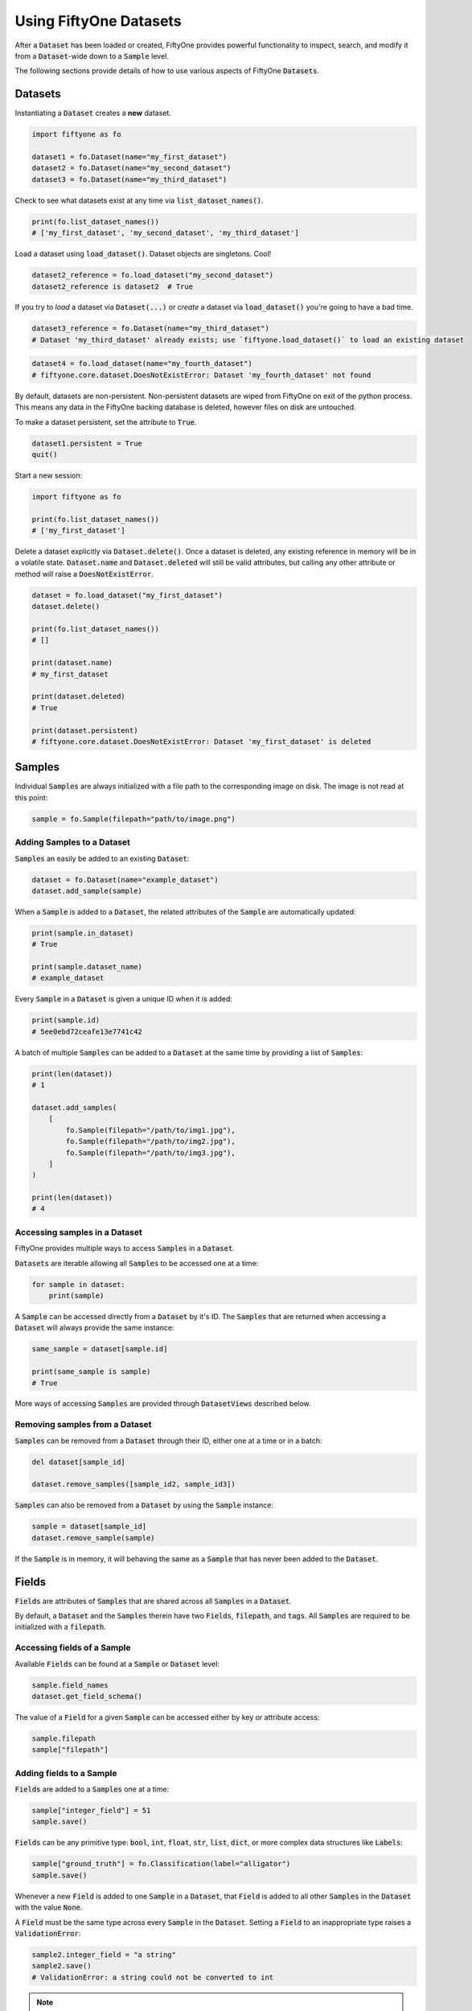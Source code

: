 Using FiftyOne Datasets
=======================

.. default-role:: code

After a `Dataset` has been loaded or created, FiftyOne provides powerful
functionality to inspect, search, and modify it from a `Dataset`-wide down to a
`Sample` level.

The following sections provide details of how to use various aspects of
FiftyOne `Datasets`.

Datasets
________

Instantiating a `Dataset` creates a **new** dataset.

.. code-block:: python

    import fiftyone as fo

    dataset1 = fo.Dataset(name="my_first_dataset")
    dataset2 = fo.Dataset(name="my_second_dataset")
    dataset3 = fo.Dataset(name="my_third_dataset")

Check to see what datasets exist at any time via `list_dataset_names()`.

.. code-block:: python

    print(fo.list_dataset_names())
    # ['my_first_dataset', 'my_second_dataset', 'my_third_dataset']

Load a dataset using `load_dataset()`. Dataset objects are singletons. Cool!

.. code-block:: python

    dataset2_reference = fo.load_dataset("my_second_dataset")
    dataset2_reference is dataset2  # True

If you try to *load* a dataset via `Dataset(...)` or *create* a dataset via
`load_dataset()` you're going to have a bad time.

.. code-block:: python

    dataset3_reference = fo.Dataset(name="my_third_dataset")
    # Dataset 'my_third_dataset' already exists; use `fiftyone.load_dataset()` to load an existing dataset

.. code-block:: python

    dataset4 = fo.load_dataset(name="my_fourth_dataset")
    # fiftyone.core.dataset.DoesNotExistError: Dataset 'my_fourth_dataset' not found

By default, datasets are non-persistent. Non-persistent datasets are wiped
from FiftyOne on exit of the python process. This means any data in the
FiftyOne backing database is deleted, however files on disk are untouched.

To make a dataset persistent, set the attribute to `True`.

.. code-block:: python

    dataset1.persistent = True
    quit()

Start a new session:

.. code-block:: python

    import fiftyone as fo

    print(fo.list_dataset_names())
    # ['my_first_dataset']

Delete a dataset explicitly via `Dataset.delete()`. Once a dataset is deleted,
any existing reference in memory will be in a volatile state. `Dataset.name`
and `Dataset.deleted` will still be valid attributes, but calling any other
attribute or method will raise a `DoesNotExistError`.

.. code-block:: python

    dataset = fo.load_dataset("my_first_dataset")
    dataset.delete()

    print(fo.list_dataset_names())
    # []

    print(dataset.name)
    # my_first_dataset

    print(dataset.deleted)
    # True

    print(dataset.persistent)
    # fiftyone.core.dataset.DoesNotExistError: Dataset 'my_first_dataset' is deleted

Samples
_______

Individual `Samples` are always initialized with a file path to the
corresponding image on disk. The image is not read at this point:

.. code-block:: python

    sample = fo.Sample(filepath="path/to/image.png")

Adding Samples to a Dataset
---------------------------

`Samples` an easily be added to an existing `Dataset`:

.. code-block:: python

    dataset = fo.Dataset(name="example_dataset")
    dataset.add_sample(sample)

When a `Sample` is added to a `Dataset`, the related attributes of the `Sample`
are automatically updated:

.. code-block:: python

    print(sample.in_dataset)
    # True

    print(sample.dataset_name)
    # example_dataset

Every `Sample` in a `Dataset` is given a unique ID when it is added:

.. code-block:: python

    print(sample.id)
    # 5ee0ebd72ceafe13e7741c42

A batch of multiple `Samples` can be added to a `Dataset` at the same time by
providing a list of `Samples`:

.. code-block:: python

    print(len(dataset))
    # 1

    dataset.add_samples(
        [
            fo.Sample(filepath="/path/to/img1.jpg"),
            fo.Sample(filepath="/path/to/img2.jpg"),
            fo.Sample(filepath="/path/to/img3.jpg"),
        ]
    )

    print(len(dataset))
    # 4

Accessing samples in a Dataset
------------------------------

FiftyOne provides multiple ways to access `Samples` in a `Dataset`.

`Datasets` are iterable allowing all `Samples` to be accessed one at a time:

.. code-block:: python

    for sample in dataset:
        print(sample)

A `Sample` can be accessed directly from a `Dataset` by it's ID. The `Samples`
that are returned when accessing a `Dataset` will always provide the same
instance:

.. code-block:: python

    same_sample = dataset[sample.id]

    print(same_sample is sample)
    # True

More ways of accessing `Samples` are provided through `DatasetViews` described
below.

Removing samples from a Dataset
-------------------------------

`Samples` can be removed from a `Dataset` through their ID, either one at a
time or in a batch:

.. code-block:: python

    del dataset[sample_id]

    dataset.remove_samples([sample_id2, sample_id3])

`Samples` can also be removed from a `Dataset` by using the `Sample` instance:

.. code-block:: python

    sample = dataset[sample_id]
    dataset.remove_sample(sample)

If the `Sample` is in memory, it will behaving the same as a `Sample` that has
never been added to the `Dataset`.

Fields
______

`Fields` are attributes of `Samples` that are shared across all `Samples` in a
`Dataset`.

By default, a `Dataset` and the `Samples` therein have two `Fields`,
`filepath`, and `tags`. All `Samples` are required to be initialized with a
`filepath`.

Accessing fields of a Sample
----------------------------

Available `Fields` can be found at a `Sample` or `Dataset` level:

.. code-block:: python

    sample.field_names
    dataset.get_field_schema()

The value of a `Field` for a given `Sample` can be accessed either by key or
attribute access:

.. code-block:: python

    sample.filepath
    sample["filepath"]

Adding fields to a Sample
-------------------------

`Fields` are added to a `Samples` one at a time:

.. code-block:: python

    sample["integer_field"] = 51
    sample.save()

`Fields` can be any primitive type: `bool`, `int`, `float`, `str`, `list`,
`dict`, or more complex data structures like `Labels`:

.. code-block:: python

    sample["ground_truth"] = fo.Classification(label="alligator")
    sample.save()

Whenever a new `Field` is added to one `Sample` in a `Dataset`, that `Field` is
added to all other `Samples` in the `Dataset` with the value `None`.

A `Field` must be the same type across every `Sample` in the `Dataset`. Setting
a `Field` to an inappropriate type raises a `ValidationError`:

.. code-block:: python

    sample2.integer_field = "a string"
    sample2.save()
    # ValidationError: a string could not be converted to int

.. note::

    If the `Sample` is in a `Dataset`, then `sample.save()` must be used
    whenever the `Sample` is updated.

Removing fields from a Sample
-----------------------------

`Fields` can be deleted from every `Sample` in a `Dataset`:

.. code-block:: python

    dataset.delete_sample_field("integer_field")

`Fields` can be deleted from a `Sample` using `del`. Unlike the previous
method, this does not remove the `Field` from the `Dataset`, it just sets the
value of the `Field` to the default value for the `Sample`:

.. code-block:: python

    del sample["integer_field"]

Tags
----

`Tags` are a special `ListField` that every `Sample` has by default. They are
just a list of strings that are provided for ease of use by the user. For
example, `Tags` can be used to defined dataset splits or mark low quality
images:

.. code-block:: python

    dataset = fo.Dataset("tagged_dataset")

    dataset.add_samples(
        [
            fo.Sample(filepath="path/to/img1.png", tags=["train"]),
            fo.Sample(filepath="path/to/img2.png", tags=["test", "low_quality"]),
        ]
    )

    print(dataset.get_tags())
    # {"test", "low_quality", "train"}

`Tags` can be added to a `Sample` like a standard python `list`:

.. code-block:: python

    sample.tags += ["new_tag"]
    sample.save()

.. note::

    If the `Sample` is in a `Dataset`, then `sample.save()` must be used
    whenever the `Sample` is updated.

DatasetViews
____________

Since `Datasets` are unordered collections, `Samples` cannot be accessed by an
integer index. In the previous `Sample` section, two ways of accessing
`Samples` were presented. FiftyOne provides a more flexible method of
accessing `Samples` through the use of `DatasetViews`.

The default view of a `Dataset` is a look at the entire `Dataset`. By default,
it is sorted arbitrarily.

Basic ways to explore `DatasetViews` are available:

.. code-block:: python

    print(len(dataset.view()))
    # 2

    print(dataset.view())

.. code-block:: text

    Dataset:        interesting_dataset
    Num samples:    2
    Tags:           ['test', 'train']
    Sample fields:
        filepath: fiftyone.core.fields.StringField
        tags:     fiftyone.core.fields.ListField(fiftyone.core.fields.StringField)
        metadata: fiftyone.core.fields.EmbeddedDocumentField(fiftyone.core.metadata.Metadata)

Accessing Samples in DatasetViews
---------------------------------

In order to look at `Samples` in a `DatasetView`, use `first()` to get the frst
sample in a `DatasetView` or `take(x)` to get a new `DatasetView` containing
`x` random `Samples`:

.. code-block:: python

    first_sample = dataset.view().first()

    new_view = dataset.view().take(2)

    print(len(new_view))
    # 2

Ranges of `Samples` can be accessed using `skip()` and `limit()` or through
array slicing:

.. code-block:: python

    # Skip the first 2 samples and take the next 3
    view = dataset.view()

    view.skip(2).limit(3)

    view[2:5]

Note that accessing an individual sample by its integer index in the view is
not supported (this is not an efficient operation with FiftyOne datasets):

.. code-block:: python

    view[0]
    # KeyError: "Accessing samples by numeric index is not supported. Use sample IDs or slices"

As with `Datasets`, `Samples` in a `DatasetView` can be accessed by ID and
`DatasetViews` are iterable:

.. code-block:: python

    sample = view[sample.id]

    for sample in view:
        print(sample)

`DatasetViews` can be created by matching lists of `Sample` IDs, either to only
include given `Samples` or to include all but the given `Samples`:

.. code-block:: python

    sample_ids = [sample1.id, sample2.id]
    included = dataset.view().select(sample_ids)
    excluded = dataset.view().exclude(sample_ids)

A `DatasetView` can also be filtered to only include `Samples` for which a
given `Field` exists and is not `None`:

.. code-block:: python

    metadata_view = dataset.view().exists("metadata")

Sorting
-------

The `Samples` in a `DatasetView` can be sorted (forward or in reverse) by any
`Field`:

.. code-block:: python

    view = dataset.view().sort_by("filepath")
    view = dataset.view().sort_by("id", reverse=True)

Querying
--------

`DatasetViews` can be queried using `match()`. The syntax follows
`MongoDB queries <https://docs.mongodb.com/manual/tutorial/query-documents/>`_:

.. code-block:: python

    # Get only samples with the tag "train"
    view = dataset.view().match({"tags": "train"})

Chaining view stages
--------------------

All of the aformentioned view stages can be chained together:

.. code-block:: python

    complex_view = (
        dataset.view()
        .match({"tags": "test"})
        .exists("metadata")
        .sort_by("filepath")
        .limit(5)
    )

Removing a batch of samples from a Dataset
------------------------------------------

All `Samples` in a given `DatasetView` can easily be removed from a `Dataset`:

.. code-block:: python

    dataset.remove_samples(view)
